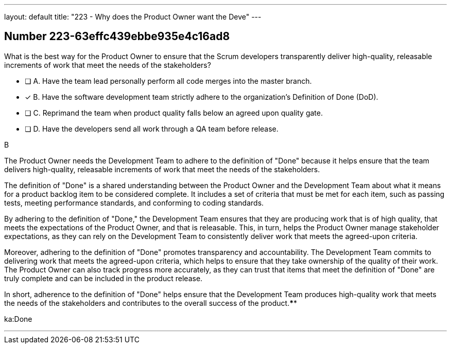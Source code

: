 ---
layout: default 
title: "223 - Why does the Product Owner want the Deve"
---


[.question]
== Number 223-63effc439ebbe935e4c16ad8

****

[.query]
What is the best way for the Product Owner to ensure that the Scrum developers transparently deliver high-quality, releasable increments of work that meet the needs of the stakeholders?

[.list]
* [ ] A. Have the team lead personally perform all code merges into the master branch.
* [*] B. Have the software development team strictly adhere to the organization's Definition of Done (DoD).
* [ ] C. Reprimand the team when product quality falls below an agreed upon quality gate.
* [ ] D. Have the developers send all work through a QA team before release.
****

[.answer]
B

[.explanation]
The Product Owner needs the Development Team to adhere to the definition of "Done" because it helps ensure that the team delivers high-quality, releasable increments of work that meet the needs of the stakeholders.

The definition of "Done" is a shared understanding between the Product Owner and the Development Team about what it means for a product backlog item to be considered complete. It includes a set of criteria that must be met for each item, such as passing tests, meeting performance standards, and conforming to coding standards.

By adhering to the definition of "Done," the Development Team ensures that they are producing work that is of high quality, that meets the expectations of the Product Owner, and that is releasable. This, in turn, helps the Product Owner manage stakeholder expectations, as they can rely on the Development Team to consistently deliver work that meets the agreed-upon criteria.

Moreover, adhering to the definition of "Done" promotes transparency and accountability. The Development Team commits to delivering work that meets the agreed-upon criteria, which helps to ensure that they take ownership of the quality of their work. The Product Owner can also track progress more accurately, as they can trust that items that meet the definition of "Done" are truly complete and can be included in the product release.

In short, adherence to the definition of "Done" helps ensure that the Development Team produces high-quality work that meets the needs of the stakeholders and contributes to the overall success of the product.****

[.ka]
ka:Done

'''


